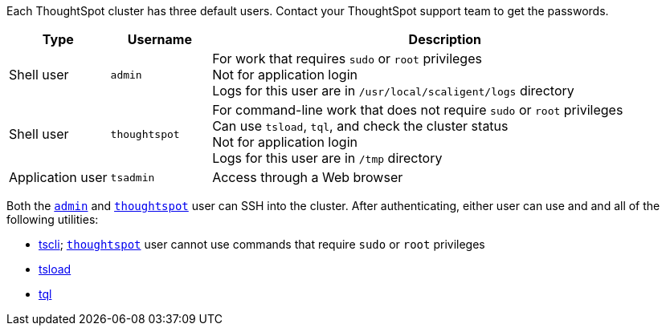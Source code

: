 Each ThoughtSpot cluster has three default users.
Contact your ThoughtSpot support team to get the passwords.

[options="header",cols="15%,15%,70%"]
|===

|Type | Username | Description

|Shell user

a|
[#admin]
`admin`

| For work that requires `sudo` or `root` privileges +
Not for application login +
Logs for this user are in `/usr/local/scaligent/logs` directory

| Shell user

a|
[#thoughtspot]
`thoughtspot`

| For command-line work that does not require `sudo` or `root` privileges +
Can use `tsload`, `tql`, and check the cluster status +
Not for application login +
Logs for this user are in `/tmp` directory

|Application user

a|
[#tsadmin]
`tsadmin`

| Access through a Web browser
|===

Both the <<admin,`admin`>> and <<thoughtspot,`thoughtspot`>> user can SSH into the cluster.
After authenticating, either user can use and and all of the following utilities:

* xref:tscli-command-ref.adoc[tscli];
<<thoughtspot,`thoughtspot`>> user cannot use commands that require `sudo` or `root` privileges
* xref:tsload-import-csv.adoc[tsload]
* xref:sql-cli-commands.adoc[tql]
